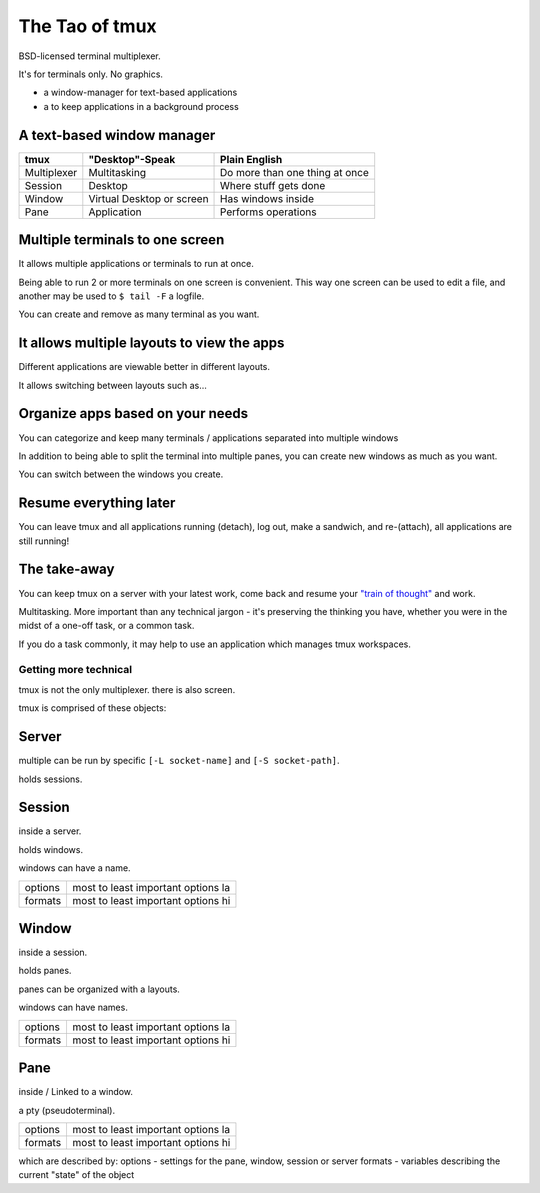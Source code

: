 .. _about_tmux:

===============
The Tao of tmux
===============

BSD-licensed terminal multiplexer.

It's for terminals only. No graphics.

- a window-manager for text-based applications
- a to keep applications in a background process

A text-based window manager
---------------------------

=================== ====================== ===============================
**tmux**            **"Desktop"-Speak**    **Plain English**
------------------- ---------------------- -------------------------------
Multiplexer         Multitasking           Do more than one thing at once
Session             Desktop                Where stuff gets done
Window              Virtual Desktop or     Has windows inside
                    screen
Pane                Application            Performs operations
=================== ====================== ===============================

Multiple terminals to one screen
--------------------------------
It allows multiple applications or terminals to run at once.

Being able to run 2 or more terminals on one screen is convenient. This
way one screen can be used to edit a file, and another may be used to
``$ tail -F`` a logfile.

.. aafig::

   +--------+--------+
   | $ bash | $ bash |
   |        |        |
   |        |        |
   |        |        |
   |        |        |
   |        |        |
   |        |        |
   +--------+--------+

.. aafig::

   +--------+--------+
   | $ bash | $ bash |
   |        |        |
   |        |        |
   +--------+--------+
   | $ vim  | $ bash |
   |        |        |
   |        |        |
   +--------+--------+

You can create and remove as many terminal as you want.

It allows multiple layouts to view the apps
-------------------------------------------

Different applications are viewable better in different layouts.

It allows switching between layouts such as...

Organize apps based on your needs
---------------------------------
You can categorize and keep many terminals / applications separated into
multiple windows

In addition to being able to split the terminal into multiple panes, you
can create new windows as much as you want.

.. aafig::
   :textual:

   +---------+---------+  +--------------------+
   | $ bash  | $ bash  |  | $ vim              |
   |         |         |  |                    |
   |         |         |  |                    |
   +---------+---------+  |                    |
   | $ vim   | $ bash  |  |                    |
   |         |         |  |                    |
   |         |         |  |                    |
   +---------+---------+--+--------------------+
   | '1:sys*  2:vim'                           |
   +-------------------------------------------+

You can switch between the windows you create.

Resume everything later
-----------------------

You can leave tmux and all applications running (detach), log out, make a
sandwich, and re-(attach), all applications are still running!

.. aafig::
   :textual:

   +--------+--------+                        +-----------------------+
   | $ bash | $ bash |                        | $ [screen detached]   |
   |        |        |                        |                       |
   |        |        |     /------------\     |                       |
   +--------+--------+ --> |   detach   | --> |                       |
   | $ vim  | $ bash |     | 'Ctrl-b b' |     |                       |
   |        |        |     \------------/     |                       |
   |        |        |                        |                       |
   +--------+--------+                        +-----------------------+
                                                           |
               +-------------------------------------------+
               |
               v
   +-----------------------+                        +--------+--------+
   | $ [screen detached]   |                        | $ bash | $ bash |
   | $ tmux attach         |                        |        |        |
   |                       |     /------------\     |        |        |
   |                       | --> | attaching  | --> +--------+--------+
   |                       |     \------------/     | $ vim  | $ bash |
   |                       |                        |        |        |
   |                       |                        |        |        |
   +-----------------------+                        +--------+--------+

The take-away
-------------
You can keep tmux on a server with your latest work, come back and resume
your `"train of thought"`_ and work.

Multitasking. More important than any technical jargon - it's preserving
the thinking you have, whether you were in the midst of a one-off task, or
a common task.

If you do a task commonly, it may help to use an application which manages
tmux workspaces.

.. _"train of thought": http://en.wikipedia.org/wiki/Train_of_thought

Getting more technical
======================

tmux is not the only multiplexer. there is also screen.

tmux is comprised of these objects:

Server
------
multiple can be run by specific ``[-L socket-name]`` and ``[-S socket-path]``.

holds sessions.
    
Session
-------

inside a server.
    
holds windows.

windows can have a name.

======= ==================================================
options most to least important options la

formats most to least important options hi
======= ==================================================

Window
------
inside a session.

holds panes.

panes can be organized with a layouts.

windows can have names.

======= ==================================================
options most to least important options la

formats most to least important options hi
======= ==================================================

Pane
----
inside / Linked to a window.

a pty (pseudoterminal).

======= ==================================================
options most to least important options la

formats most to least important options hi
======= ==================================================

which are described by:
options - settings for the pane, window, session or server
formats - variables describing the current "state" of the object
